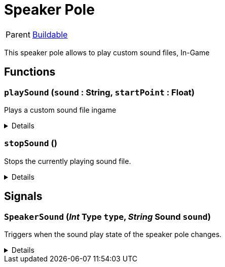 = Speaker Pole
:table-caption!:

[cols="1,5a",separator="!"]
!===
! Parent
! xref:/reflection/classes/Buildable.adoc[Buildable]
!===

This speaker pole allows to play custom sound files, In-Game

// tag::interface[]

== Functions

// tag::func-playSound-title[]
=== `playSound` (`sound` : String, `startPoint` : Float)
// tag::func-playSound[]

Plays a custom sound file ingame

[%collapsible]
====
[cols="1,5a",separator="!"]
!===
! Flags
! +++<span style='color:#bb2828'><i>RuntimeSync</i></span> <span style='color:#5dafc5'><i>MemberFunc</i></span>+++

! Display Name ! Play Sound
!===

.Parameters
[%header,cols="1,1,4a",separator="!"]
!===
!Name !Type !Description

! *Sound* `sound`
! String
! The sound file (without the file ending) you want to play

! *Start Point* `startPoint`
! Float
! The start point in seconds at which the system should start playing
!===

====
// end::func-playSound[]
// end::func-playSound-title[]
// tag::func-stopSound-title[]
=== `stopSound` ()
// tag::func-stopSound[]

Stops the currently playing sound file.

[%collapsible]
====
[cols="1,5a",separator="!"]
!===
! Flags
! +++<span style='color:#bb2828'><i>RuntimeSync</i></span> <span style='color:#5dafc5'><i>MemberFunc</i></span>+++

! Display Name ! Stop Sound
!===

====
// end::func-stopSound[]
// end::func-stopSound-title[]

== Signals

=== `SpeakerSound` (_Int_ *Type* `type`, _String_ *Sound* `sound`)

Triggers when the sound play state of the speaker pole changes.

[%collapsible]
====
.Parameters
[%header,cols="1,1,4a",separator="!"]
!===
!Name !Type !Description

! *Type* `type`
! Int
! The type of the speaker pole event.

! *Sound* `sound`
! String
! The sound file including in the event.
!===
====


// end::interface[]

